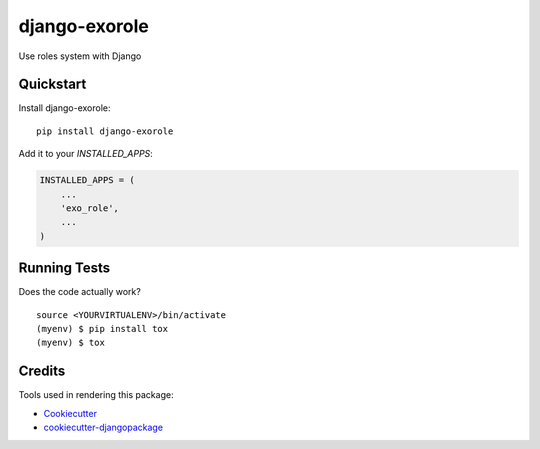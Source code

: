 =============================
django-exorole
=============================

.. image:: https://badge.fury.io/py/django-exorole.svg
    :target: https://badge.fury.io/py/django-exorole

.. image:: https://travis-ci.org/exolever/django-exorole.svg?branch=master
    :target: https://travis-ci.org/exolever/django-exorole

.. image:: https://codecov.io/gh/exolever/django-exorole/branch/master/graph/badge.svg
    :target: https://codecov.io/gh/exolever/django-exorole

.. image:: https://img.shields.io/badge/contributions-welcome-brightgreen.svg?style=flat
   :target: https://github.com/exolever/django-exorole/issues

.. image:: https://img.shields.io/badge/License-MIT-green.svg
   :target: https://opensource.org/licenses/MIT


Use roles system with Django

Quickstart
----------

Install django-exorole::

    pip install django-exorole

Add it to your `INSTALLED_APPS`:

.. code-block:: python

    INSTALLED_APPS = (
        ...
        'exo_role',
        ...
    )

Running Tests
-------------

Does the code actually work?

::

    source <YOURVIRTUALENV>/bin/activate
    (myenv) $ pip install tox
    (myenv) $ tox

Credits
-------

Tools used in rendering this package:

*  Cookiecutter_
*  `cookiecutter-djangopackage`_

.. _Cookiecutter: https://github.com/audreyr/cookiecutter
.. _`cookiecutter-djangopackage`: https://github.com/pydanny/cookiecutter-djangopackage
